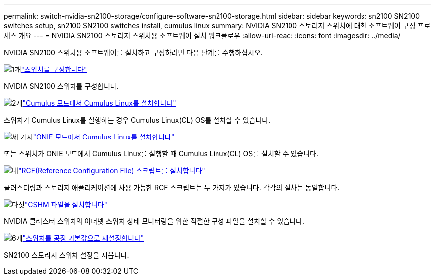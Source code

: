 ---
permalink: switch-nvidia-sn2100-storage/configure-software-sn2100-storage.html 
sidebar: sidebar 
keywords: sn2100 SN2100 switches setup, sn2100 SN2100 switches install, cumulus linux 
summary: NVIDIA SN2100 스토리지 스위치에 대한 소프트웨어 구성 프로세스 개요 
---
= NVIDIA SN2100 스토리지 스위치용 소프트웨어 설치 워크플로우
:allow-uri-read: 
:icons: font
:imagesdir: ../media/


[role="lead"]
NVIDIA SN2100 스위치용 소프트웨어를 설치하고 구성하려면 다음 단계를 수행하십시오.

.image:https://raw.githubusercontent.com/NetAppDocs/common/main/media/number-1.png["1개"]link:configure-sn2100-storage.html["스위치를 구성합니다"]
[role="quick-margin-para"]
NVIDIA SN2100 스위치를 구성합니다.

.image:https://raw.githubusercontent.com/NetAppDocs/common/main/media/number-2.png["2개"]link:install-cumulus-mode-sn2100-storage.html["Cumulus 모드에서 Cumulus Linux를 설치합니다"]
[role="quick-margin-para"]
스위치가 Cumulus Linux를 실행하는 경우 Cumulus Linux(CL) OS를 설치할 수 있습니다.

.image:https://raw.githubusercontent.com/NetAppDocs/common/main/media/number-3.png["세 가지"]link:install-onie-mode-sn2100-storage.html["ONIE 모드에서 Cumulus Linux를 설치합니다"]
[role="quick-margin-para"]
또는 스위치가 ONIE 모드에서 Cumulus Linux를 실행할 때 Cumulus Linux(CL) OS를 설치할 수 있습니다.

.image:https://raw.githubusercontent.com/NetAppDocs/common/main/media/number-4.png["네"]link:install-rcf-sn2100-storage.html["RCF(Reference Configuration File) 스크립트를 설치합니다"]
[role="quick-margin-para"]
클러스터링과 스토리지 애플리케이션에 사용 가능한 RCF 스크립트는 두 가지가 있습니다. 각각의 절차는 동일합니다.

.image:https://raw.githubusercontent.com/NetAppDocs/common/main/media/number-5.png["다섯"]link:setup-install-cshm-file.html["CSHM 파일을 설치합니다"]
[role="quick-margin-para"]
NVIDIA 클러스터 스위치의 이더넷 스위치 상태 모니터링을 위한 적절한 구성 파일을 설치할 수 있습니다.

.image:https://raw.githubusercontent.com/NetAppDocs/common/main/media/number-6.png["6개"]link:reset-switch-sn2100-storage.html["스위치를 공장 기본값으로 재설정합니다"]
[role="quick-margin-para"]
SN2100 스토리지 스위치 설정을 지웁니다.
